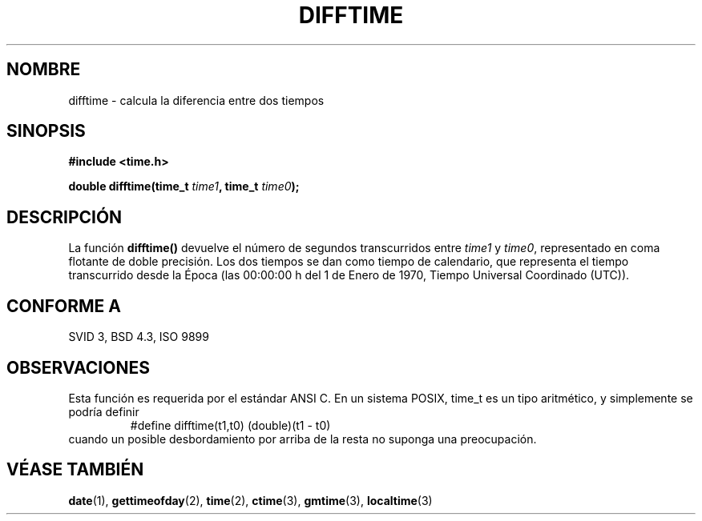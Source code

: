 .\" Copyright 1993 David Metcalfe (david@prism.demon.co.uk)
.\"
.\" Permission is granted to make and distribute verbatim copies of this
.\" manual provided the copyright notice and this permission notice are
.\" preserved on all copies.
.\"
.\" Permission is granted to copy and distribute modified versions of this
.\" manual under the conditions for verbatim copying, provided that the
.\" entire resulting derived work is distributed under the terms of a
.\" permission notice identical to this one
.\" 
.\" Since the Linux kernel and libraries are constantly changing, this
.\" manual page may be incorrect or out-of-date.  The author(s) assume no
.\" responsibility for errors or omissions, or for damages resulting from
.\" the use of the information contained herein.  The author(s) may not
.\" have taken the same level of care in the production of this manual,
.\" which is licensed free of charge, as they might when working
.\" professionally.
.\" 
.\" Formatted or processed versions of this manual, if unaccompanied by
.\" the source, must acknowledge the copyright and authors of this work.
.\"
.\" References consulted:
.\"     Linux libc source code
.\"     Lewine's _POSIX Programmer's Guide_ (O'Reilly & Associates, 1991)
.\"     386BSD man pages
.\" Modified Sat Jul 24 19:48:17 1993 by Rik Faith (faith@cs.unc.edu)
.\"
.\" Traducido al castellano (con permiso) por:
.\" Sebastian Desimone (chipy@argenet.com.ar) (desimone@fasta.edu.ar)
.\" Translation fixed on Fri Apr 24 10:37:35 CEST 1998 by Gerardo
.\" Aburruzaga García <gerardo.aburruzaga@uca.es>
.\"
.TH DIFFTIME 3  "15 Enero 1995" "GNU" "Manual del Programador de Linux"
.SH NOMBRE
difftime \- calcula la diferencia entre dos tiempos
.SH SINOPSIS
.nf
.B #include <time.h>
.sp
.BI "double difftime(time_t " time1 ", time_t " time0 );
.fi
.SH DESCRIPCIÓN
La función \fBdifftime()\fP devuelve el número de segundos transcurridos
entre \fItime1\fP y \fItime0\fP, representado en coma flotante de doble precisión.  
Los dos tiempos se dan como tiempo de calendario, que representa el tiempo 
transcurrido desde la Época
(las 00:00:00 h del 1 de Enero de 1970, Tiempo Universal Coordinado (UTC)).
.SH "CONFORME A"
SVID 3, BSD 4.3, ISO 9899
.SH OBSERVACIONES
Esta función es requerida por el estándar ANSI C.
En un sistema POSIX, time_t es un tipo aritmético, y simplemente se
podría definir
.RS
.nf
#define difftime(t1,t0) (double)(t1 - t0)
.fi
.RE
cuando un posible desbordamiento por arriba de la resta no suponga una preocupación.
.SH "VÉASE TAMBIÉN"
.BR date "(1), " gettimeofday "(2), " time (2),
.BR ctime "(3), " gmtime "(3), " localtime (3)
